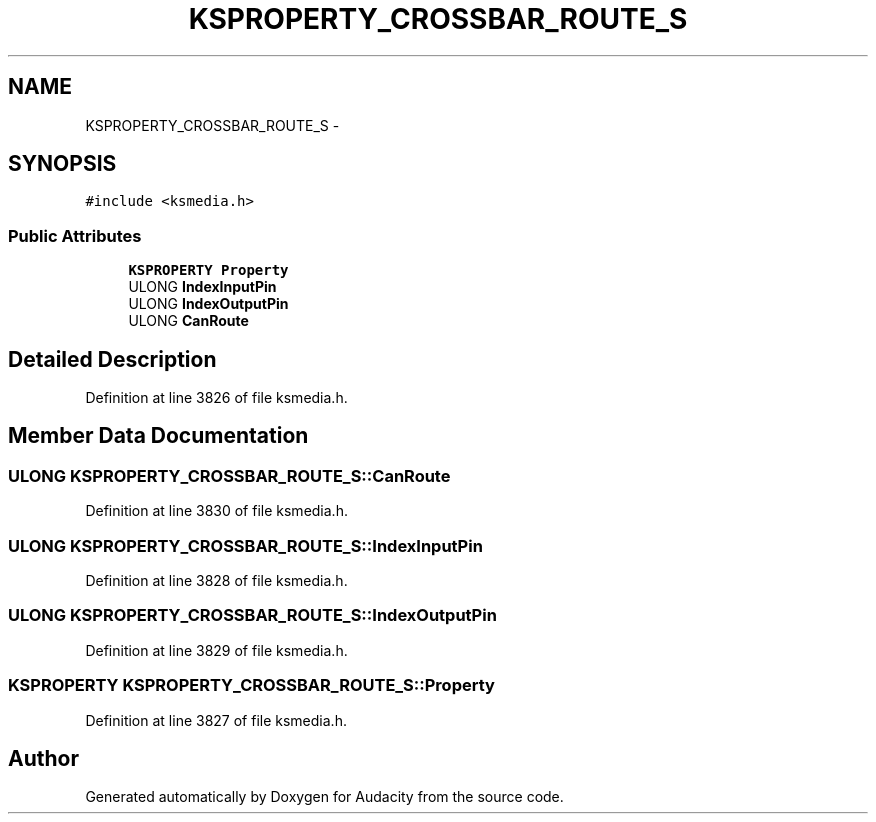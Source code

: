 .TH "KSPROPERTY_CROSSBAR_ROUTE_S" 3 "Thu Apr 28 2016" "Audacity" \" -*- nroff -*-
.ad l
.nh
.SH NAME
KSPROPERTY_CROSSBAR_ROUTE_S \- 
.SH SYNOPSIS
.br
.PP
.PP
\fC#include <ksmedia\&.h>\fP
.SS "Public Attributes"

.in +1c
.ti -1c
.RI "\fBKSPROPERTY\fP \fBProperty\fP"
.br
.ti -1c
.RI "ULONG \fBIndexInputPin\fP"
.br
.ti -1c
.RI "ULONG \fBIndexOutputPin\fP"
.br
.ti -1c
.RI "ULONG \fBCanRoute\fP"
.br
.in -1c
.SH "Detailed Description"
.PP 
Definition at line 3826 of file ksmedia\&.h\&.
.SH "Member Data Documentation"
.PP 
.SS "ULONG KSPROPERTY_CROSSBAR_ROUTE_S::CanRoute"

.PP
Definition at line 3830 of file ksmedia\&.h\&.
.SS "ULONG KSPROPERTY_CROSSBAR_ROUTE_S::IndexInputPin"

.PP
Definition at line 3828 of file ksmedia\&.h\&.
.SS "ULONG KSPROPERTY_CROSSBAR_ROUTE_S::IndexOutputPin"

.PP
Definition at line 3829 of file ksmedia\&.h\&.
.SS "\fBKSPROPERTY\fP KSPROPERTY_CROSSBAR_ROUTE_S::Property"

.PP
Definition at line 3827 of file ksmedia\&.h\&.

.SH "Author"
.PP 
Generated automatically by Doxygen for Audacity from the source code\&.
